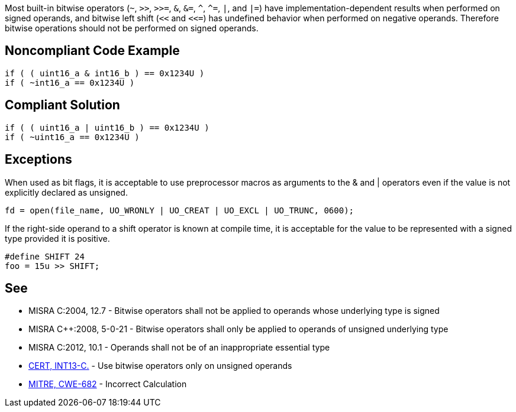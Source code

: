 Most built-in bitwise operators (``++~++``, ``++>>++``, ``++>>=++``, ``++&++``, ``++&=++``, ``++^++``, ``++^=++``, ``++|++``, and ``++|=++``) have implementation-dependent results when performed on signed operands, and bitwise left shift (``++<<++`` and ``++<<=++``) has undefined behavior when performed on negative operands. Therefore bitwise operations should not be performed on signed operands.

== Noncompliant Code Example

----
if ( ( uint16_a & int16_b ) == 0x1234U ) 
if ( ~int16_a == 0x1234U ) 
----

== Compliant Solution

----
if ( ( uint16_a | uint16_b ) == 0x1234U ) 
if ( ~uint16_a == 0x1234U )
----

== Exceptions

When used as bit flags, it is acceptable to use preprocessor macros as arguments to the & and | operators even if the value is not explicitly declared as unsigned.

----
fd = open(file_name, UO_WRONLY | UO_CREAT | UO_EXCL | UO_TRUNC, 0600);
----

If the right-side operand to a shift operator is known at compile time, it is acceptable for the value to be represented with a signed type provided it is positive.

----
#define SHIFT 24
foo = 15u >> SHIFT;
----

== See

* MISRA C:2004, 12.7 - Bitwise operators shall not be applied to operands whose underlying type is signed
* MISRA {cpp}:2008, 5-0-21 - Bitwise operators shall only be applied to operands of unsigned underlying type
* MISRA C:2012, 10.1 - Operands shall not be of an inappropriate essential type
* https://wiki.sei.cmu.edu/confluence/x/9tYxBQ[CERT, INT13-C.] - Use bitwise operators only on unsigned operands
* http://cwe.mitre.org/data/definitions/682.html[MITRE, CWE-682] - Incorrect Calculation
